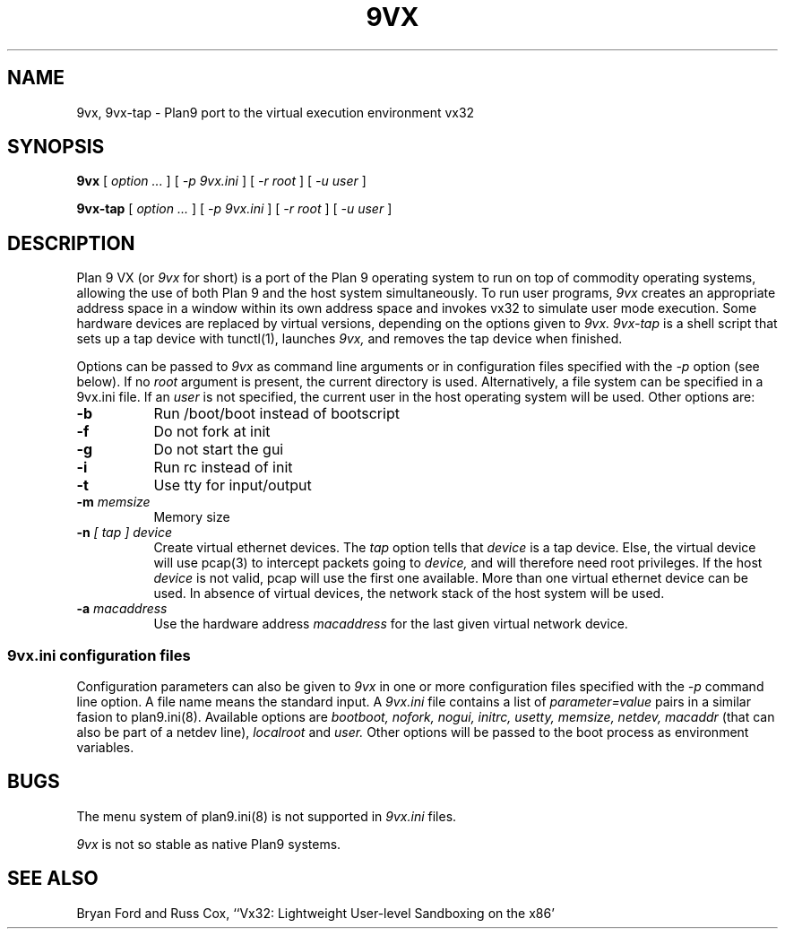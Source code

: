 .TH 9VX 1
.SH NAME
9vx, 9vx-tap \- Plan9 port to the virtual execution environment vx32
.SH SYNOPSIS
.B 9vx
[
.I option ...
]
[
.I -p 9vx.ini
]
[
.I -r root
]
[
.I -u user
]
.PP
.B 9vx-tap
[
.I option ...
]
[
.I -p 9vx.ini
]
[
.I -r root
]
[
.I -u user
]
.SH DESCRIPTION
Plan 9 VX (or
.I 9vx
for short) is a port of the Plan 9 operating system to run on top of commodity operating systems, allowing the use of both Plan 9 and the host system simultaneously. To run user programs,
.I 9vx
creates an appropriate address space in a window within its own address space and invokes vx32 to simulate user mode execution. Some hardware devices are replaced by virtual versions, depending on the options given to
.I 9vx.
.I 9vx-tap
is a shell script that sets up a tap device with tunctl(1), launches
.I 9vx,
and removes the tap device when finished.
.PP
Options can be passed to
.I 9vx
as command line arguments or in configuration files specified with the
.I -p
option (see below). If no
.I root
argument is present, the current directory is used.
Alternatively, a file system can be specified in a 9vx.ini file.
If an
.I user
is not specified, the current user in the host operating system will be used.
Other options are:
.nr xx \w'\fL-m\f2name\ \ '
.TP \n(xxu
.BI -b
Run /boot/boot instead of bootscript
.TP
.BI -f
Do not fork at init
.TP
.BI -g
Do not start the gui
.TP
.BI -i
Run rc instead of init
.TP
.BI -t
Use tty for input/output
.TP
.BI -m " memsize"
Memory size
.TP
.BI -n " [ tap ] device"
Create virtual ethernet devices. The
.I tap
option tells that
.I device
is a tap device. Else, the virtual device will use pcap(3) to intercept packets going to
.I device,
and will therefore need root privileges. If the host
.I device
is not valid, pcap will use the first one available. More than one virtual ethernet device can be used. In absence of virtual devices, the network stack of the host system will be used.
.TP
.BI -a " macaddress"
Use the hardware address
.I macaddress
for the last given virtual network device.
.SS 9vx.ini configuration files
Configuration parameters can also be given to
.I 9vx
in one or more configuration files specified with the
.I -p
command line option.
A file name
.L -
means the standard input.
A
.I 9vx.ini
file contains a list of
.I parameter=value
pairs in a similar fasion to plan9.ini(8). Available options are
.I bootboot,
.I nofork,
.I nogui,
.I initrc,
.I usetty,
.I memsize,
.I netdev,
.I macaddr
(that can also be part of a netdev line),
.I localroot
and
.I user.
Other options will be passed to the boot process as environment variables.
.SH BUGS
The menu system of plan9.ini(8) is not supported in
.I 9vx.ini
files.
.P
.I 9vx
is not so stable as native Plan9 systems.
.SH "SEE ALSO"
.br
Bryan Ford and Russ Cox,
``Vx32: Lightweight User-level Sandboxing on the x86'
